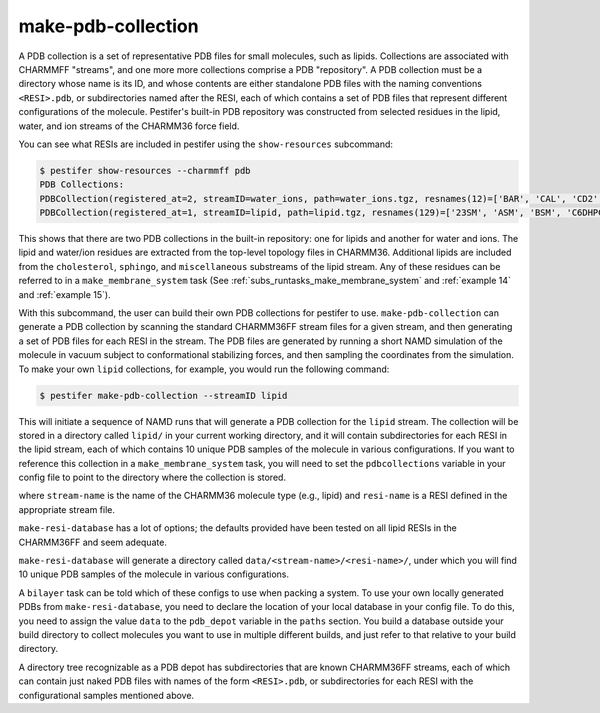 make-pdb-collection
-------------------

A PDB collection is a set of representative PDB files for small molecules, such as lipids.  Collections are associated with CHARMMFF "streams", and one more more collections comprise a PDB "repository".  A PDB collection must be a directory whose name is its ID, and whose contents are either standalone PDB files with the naming conventions ``<RESI>.pdb``, or subdirectories named after the RESI, each of which contains a set of PDB files that represent different configurations of the molecule. Pestifer's built-in PDB repository was constructed from selected residues in the lipid, water, and ion streams of the CHARMM36 force field.

You can see what RESIs are included in pestifer using the ``show-resources`` subcommand:

.. code-block:: console

    $ pestifer show-resources --charmmff pdb
    PDB Collections:
    PDBCollection(registered_at=2, streamID=water_ions, path=water_ions.tgz, resnames(12)=['BAR', 'CAL', 'CD2', 'CES', 'CLA', 'LIT', 'MG', 'POT', 'RUB', 'SOD', 'TIP3', 'ZN2'])
    PDBCollection(registered_at=1, streamID=lipid, path=lipid.tgz, resnames(129)=['23SM', 'ASM', 'BSM', 'C6DHPC', 'CER160', 'CER180', 'CER181', 'CER2', 'CER200', 'CER220', 'CER240', 'CER241', 'CER3E', 'CHL1', 'CHSD', 'CHSP', 'DAPA', 'DAPC', 'DAPE', 'DAPG', 'DAPS', 'DCPC', 'DDOPC', 'DDOPE', 'DDOPS', 'DDPC', 'DEPA', 'DEPC', 'DEPE', 'DEPG', 'DEPS', 'DGPA', 'DGPC', 'DGPE', 'DGPG', 'DGPS', 'DIPA', 'DLPA', 'DLPC', 'DLPE', 'DLPG', 'DLPS', 'DLiPC', 'DLiPE', 'DMPA', 'DMPC', 'DMPE', 'DMPG', 'DMPS', 'DNPA', 'DNPC', 'DNPE', 'DNPG', 'DNPS', 'DOPA', 'DOPC', 'DOPE', 'DOPG', 'DOPP1', 'DOPP2', 'DOPP3', 'DOPS', 'DPPA', 'DPPC', 'DPPE', 'DPPG', 'DPPS', 'DSPA', 'DSPC', 'DSPE', 'DSPG', 'DSPS', 'DTPA', 'DUPC', 'DXPC', 'DXPE', 'DYPA', 'DYPG', 'DYPS', 'ERG', 'LLPA', 'LLPC', 'LLPE', 'LLPS', 'LPPC', 'LSM', 'NSM', 'OSM', 'PDOPC', 'PDOPE', 'PLPA', 'PLPC', 'PLPE', 'PLPG', 'PLPS', 'POPA', 'POPC', 'POPE', 'POPG', 'POPP1', 'POPP2', 'POPP3', 'POPS', 'PSM', 'SAPA', 'SAPC', 'SAPE', 'SAPG', 'SAPS', 'SDPA', 'SDPC', 'SDPE', 'SDPG', 'SDPS', 'SITO', 'SLPA', 'SLPC', 'SLPE', 'SLPG', 'SLPS', 'SOPA', 'SOPC', 'SOPE', 'SOPG', 'SOPS', 'SSM', 'STIG', 'TIPA', 'TSPC'])

This shows that there are two PDB collections in the built-in repository: one for lipids and another for water and ions.  The lipid and water/ion residues are extracted from the top-level topology files in CHARMM36.  Additional lipids are included from the ``cholesterol``, ``sphingo``, and ``miscellaneous`` substreams of the lipid stream.  Any of these residues can be referred to in a ``make_membrane_system`` task (See :ref:`subs_runtasks_make_membrane_system` and :ref:`example 14` and :ref:`example 15`).

With this subcommand, the user can build their own PDB collections for pestifer to use.   ``make-pdb-collection`` can generate a PDB collection by scanning the standard CHARMM36FF stream files for a given stream, and then generating a set of PDB files for each RESI in the stream.  The PDB files are generated by running a short NAMD simulation of the molecule in vacuum subject to conformational stabilizing forces, and then sampling the coordinates from the simulation.  To make your own ``lipid`` collections, for example, you would run the following command:

.. code-block:: console

    $ pestifer make-pdb-collection --streamID lipid

This will initiate a sequence of NAMD runs that will generate a PDB collection for the ``lipid`` stream.  The collection will be stored in a directory called ``lipid/`` in your current working directory, and it will contain subdirectories for each RESI in the lipid stream, each of which contains 10 unique PDB samples of the molecule in various configurations.  If you want to reference this collection in a ``make_membrane_system`` task, you will need to set the ``pdbcollections`` variable in your config file to point to the directory where the collection is stored.


where ``stream-name`` is the name of the CHARMM36 molecule type (e.g., lipid) and ``resi-name`` is a RESI defined in the appropriate stream file.

``make-resi-database`` has a lot of options; the defaults provided have been tested on all lipid RESIs in the CHARMM36FF and seem adequate.

``make-resi-database`` will generate a directory called ``data/<stream-name>/<resi-name>/``, under which you will find 10 unique PDB samples of the molecule in various configurations.

A ``bilayer`` task can be told which of these configs to use when packing a system.  To use your own locally generated PDBs from ``make-resi-database``, you need to declare the location of your local database in your config file.  To do this, you need to assign the value ``data`` to the ``pdb_depot`` variable in the ``paths`` section.  You build a database outside your build directory to collect molecules you want to use in multiple different builds, and just refer to that relative to your build directory.

A directory tree recognizable as a PDB depot has subdirectories that are known CHARMM36FF streams, each of which can contain just naked PDB files with names of the form ``<RESI>.pdb``, or subdirectories for each RESI with the configurational samples mentioned above. 

